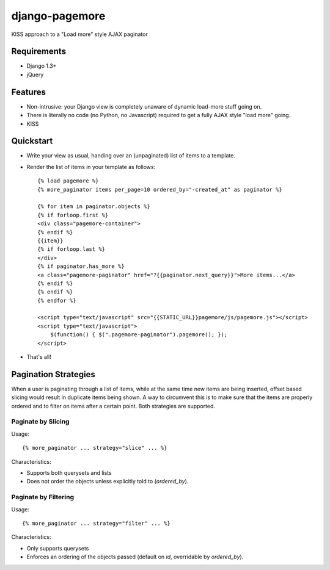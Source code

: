 ===============
django-pagemore
===============

KISS approach to a "Load more" style AJAX paginator

Requirements
============

- Django 1.3+
- jQuery

Features
========

- Non-intrusive: your Django view is completely unaware of dynamic
  load-more stuff going on.
- There is literally no code (no Python, no Javascript) required to
  get a fully AJAX style "load more" going.
- KISS


Quickstart
==========

- Write your view as usual, handing over an (unpaginated) list of
  items to a template.
- Render the list of items in your template as follows::

    {% load pagemore %}
    {% more_paginator items per_page=10 ordered_by="-created_at" as paginator %}
    
    {% for item in paginator.objects %}
    {% if forloop.first %}
    <div class="pagemore-container">
    {% endif %}
    {{item}}
    {% if forloop.last %}
    </div>
    {% if paginator.has_more %}
    <a class="pagemore-paginator" href="?{{paginator.next_query}}">More items...</a>
    {% endif %}
    {% endif %}
    {% endfor %}

    <script type="text/javascript" src="{{STATIC_URL}}pagemore/js/pagemore.js"></script>
    <script type="text/javascript">
        $(function() { $(".pagemore-paginator").pagemore(); });
    </script>

- That's all!

Pagination Strategies
=====================

When a user is paginating through a list of items, while at the same
time new items are being inserted, offset based slicing would result
in duplicate items being shown.  A way to circumvent this is to make
sure that the items are properly ordered and to filter on items after
a certain point. Both strategies are supported. 


Paginate by Slicing
-------------------

Usage::

    {% more_paginator ... strategy="slice" ... %}

Characteristics:

- Supports both querysets and lists

- Does not order the objects unless explicitly told to (`ordered_by`).

Paginate by Filtering
---------------------

Usage::

    {% more_paginator ... strategy="filter" ... %}

Characteristics:

- Only supports querysets

- Enforces an ordering of the objects passed (default on `id`, overridable 
  by `ordered_by`).

